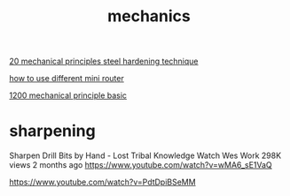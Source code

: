 :PROPERTIES:
:ID:       227B49DC-7957-4D03-B929-7D1664BC7856
:END:
#+title: mechanics
[[https://www.youtube.com/watch?v=M1-YeqGynlw][20 mechanical principles ]]
[[https://www.youtube.com/watch?v=4mwOs2eHo6c][steel hardening technique]]

[[https://www.youtube.com/watch?v=glEW8K9kn64][how to use different mini router]]


[[https://www.youtube.com/watch?v=Dimk-T-Wxow][1200 mechanical principle basic]]


* sharpening

Sharpen Drill Bits by Hand - Lost Tribal Knowledge
Watch Wes Work
298K views 2 months ago
https://www.youtube.com/watch?v=wMA6_sE1VaQ


https://www.youtube.com/watch?v=PdtDpiBSeMM
